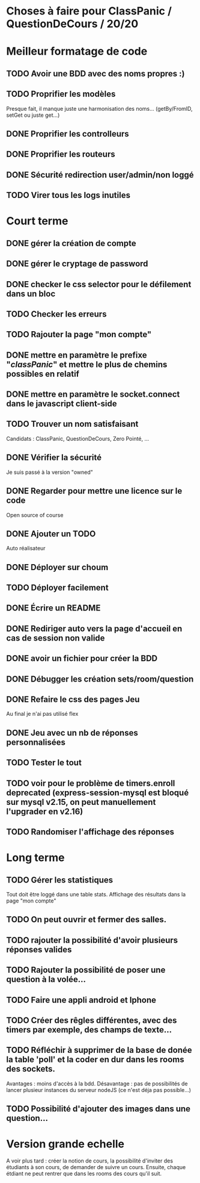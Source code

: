 * Choses à faire pour ClassPanic / QuestionDeCours / 20/20
  
* Meilleur formatage de code

** TODO Avoir une BDD avec des noms propres :)
** TODO Proprifier les modèles 
Presque fait, il manque juste une harmonisation des noms... (getBy/FromID, setGet ou juste get...)
** DONE Proprifier les controlleurs 
   CLOSED: [2018-08-22 mer. 12:43]
** DONE Proprifier les routeurs
   CLOSED: [2018-08-20 lun. 18:21]
** DONE Sécurité redirection user/admin/non loggé
   CLOSED: [2018-08-20 lun. 18:16]

** TODO Virer tous les logs inutiles

* Court terme

** DONE gérer la création de compte
   CLOSED: [2018-08-21 mar. 02:14]

** DONE gérer le cryptage de password
   CLOSED: [2018-08-21 mar. 02:15]


** DONE checker le css selector pour le défilement dans un bloc
   CLOSED: [2018-08-23 jeu. 11:22]

** TODO Checker les erreurs

** TODO Rajouter la page "mon compte"

** DONE mettre en paramètre le prefixe "/classPanic/" et mettre le plus de chemins possibles en relatif
   CLOSED: [2018-08-23 jeu. 18:18]

** DONE mettre en paramètre le socket.connect dans le javascript client-side
   CLOSED: [2018-08-23 jeu. 18:19]
** TODO Trouver un nom satisfaisant
Candidats : ClassPanic, QuestionDeCours, Zero Pointé, ...


** DONE Vérifier la sécurité
   CLOSED: [2018-08-23 jeu. 06:43]
Je suis passé à la version "owned"

** DONE Regarder pour mettre une licence sur le code
   CLOSED: [2018-08-23 jeu. 18:20]
Open source of course

** DONE Ajouter un TODO
   CLOSED: [2018-08-15 mer. 02:40]
Auto réalisateur

** DONE Déployer sur choum
   CLOSED: [2018-08-24 Fri 03:16]
** TODO Déployer facilement
** DONE Écrire un README
   CLOSED: [2018-09-07 Fri 06:07]

** DONE Rediriger auto vers la page d'accueil en cas de session non valide
   CLOSED: [2018-08-22 mer. 11:21]

** DONE avoir un fichier pour créer la BDD
   CLOSED: [2018-08-23 jeu. 07:37]

** DONE Débugger les création sets/room/question
   CLOSED: [2018-08-22 mer. 11:58]

** DONE Refaire le css des pages Jeu 
   CLOSED: [2018-08-22 mer. 11:21]
Au final je n'ai pas utilisé flex

** DONE Jeu avec un nb de réponses personnalisées
   CLOSED: [2018-08-19 dim. 06:19]

** TODO Tester le tout

** TODO voir pour le problème de timers.enroll deprecated (express-session-mysql est bloqué sur mysql v2.15, on peut manuellement l'upgrader en v2.16)

** TODO Randomiser l'affichage des réponses


* Long terme

** TODO Gérer les statistiques
Tout doit être loggé dans une table stats. Affichage des résultats dans la page "mon compte"

** TODO On peut ouvrir et fermer des salles.

** TODO rajouter la possibilité d'avoir plusieurs réponses valides

** TODO Rajouter la possibilité de poser une question à la volée...
** TODO Faire une appli android et Iphone
** TODO Créer des rêgles différentes, avec des timers par exemple, des champs de texte...
** TODO Réfléchir à supprimer de la base de donée la table 'poll' et la coder en dur dans les rooms des sockets. 
Avantages : moins d'accès à la bdd. Désavantage : pas de possibilités de lancer plusieur instances du serveur nodeJS (ce n'est déja pas possible...)


** TODO Possibilité d'ajouter des images dans une question...

* Version grande echelle

A voir plus tard : créer la notion de cours, la possibilité d'inviter des étudiants à son cours, de demander de suivre un cours.
Ensuite, chaque étdiant ne peut rentrer que dans les rooms des cours qu'il suit.
